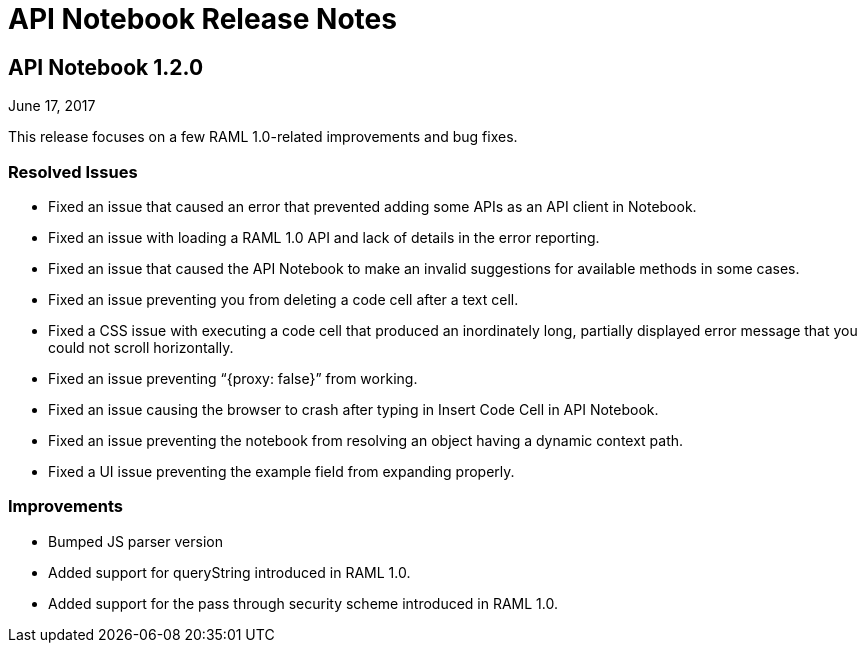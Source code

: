 = API Notebook Release Notes

== API Notebook 1.2.0

June 17, 2017

This release focuses on a few RAML 1.0-related improvements and bug fixes.

=== Resolved Issues

* Fixed an issue that caused an error that prevented adding some APIs as an API client in Notebook.
* Fixed an issue with loading a RAML 1.0 API and lack of details in the error reporting.
* Fixed an issue that caused the API Notebook to make an invalid suggestions for available methods in some cases.
* Fixed an issue preventing you from deleting a code cell after a text cell.
* Fixed a CSS issue with executing a code cell that produced an inordinately long, partially displayed error message that you could not scroll horizontally.
* Fixed an issue preventing “{proxy: false}” from working.
* Fixed an issue causing the browser to crash after typing in Insert Code Cell in API Notebook.
* Fixed an issue preventing the notebook from resolving an object having a dynamic context path.
* Fixed a UI issue preventing the example field from expanding properly.

=== Improvements

* Bumped JS parser version
* Added support for queryString introduced in RAML 1.0.
* Added support for the pass through security scheme introduced in RAML 1.0.
